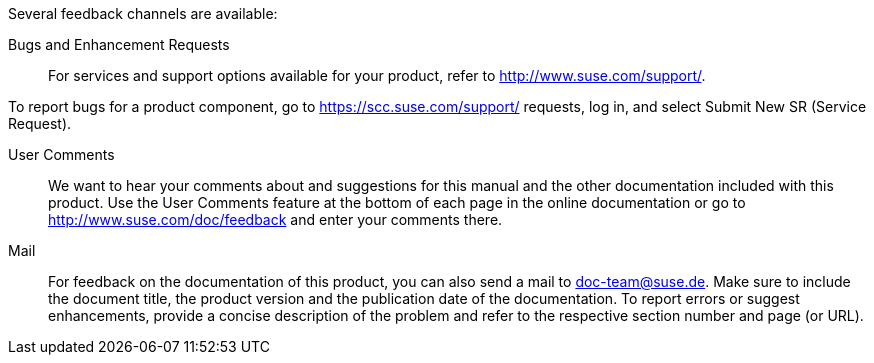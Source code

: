 Several feedback channels are available:

Bugs and Enhancement Requests::
For services and support options available for your product, refer to http://www.suse.com/support/.

To report bugs for a product component, go to https://scc.suse.com/support/ requests, log in, and select Submit New SR (Service Request).

User Comments::
We want to hear your comments about and suggestions for this manual and the other documentation included with this product. Use the User Comments feature at the bottom of each page in the online documentation or go to http://www.suse.com/doc/feedback and enter your comments there.

Mail::
For feedback on the documentation of this product, you can also send a mail to mailto:doc-team@suse.de[doc-team@suse.de]. Make sure to include the document title, the product version and the publication date of the documentation. To report errors or suggest enhancements, provide a concise description of the problem and refer to the respective section number and page (or URL).
